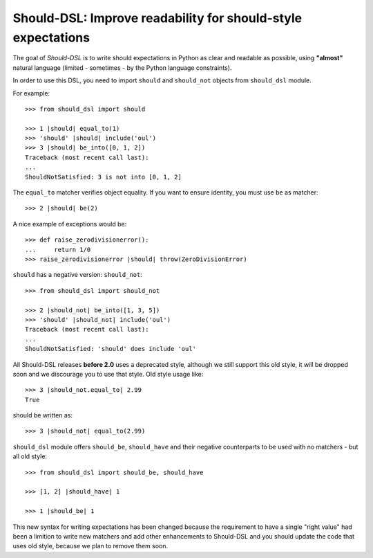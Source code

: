 =============================================================
Should-DSL: Improve readability for should-style expectations
=============================================================

The goal of *Should-DSL* is to write should expectations in Python as clear and readable as possible, using **"almost"** natural language (limited - sometimes - by the Python language constraints).

In order to use this DSL, you need to import ``should`` and ``should_not`` objects from ``should_dsl`` module.

For example::

    >>> from should_dsl import should

    >>> 1 |should| equal_to(1)
    >>> 'should' |should| include('oul')
    >>> 3 |should| be_into([0, 1, 2])
    Traceback (most recent call last):
    ...
    ShouldNotSatisfied: 3 is not into [0, 1, 2]


The ``equal_to`` matcher verifies object equality. If you want to ensure identity, you must use ``be`` as matcher::

    >>> 2 |should| be(2)


A nice example of exceptions would be::

    >>> def raise_zerodivisionerror():
    ...     return 1/0
    >>> raise_zerodivisionerror |should| throw(ZeroDivisionError)


``should`` has a negative version: ``should_not``::

    >>> from should_dsl import should_not

    >>> 2 |should_not| be_into([1, 3, 5])
    >>> 'should' |should_not| include('oul')
    Traceback (most recent call last):
    ...
    ShouldNotSatisfied: 'should' does include 'oul'



All Should-DSL releases **before 2.0** uses a deprecated style, although we still support this old style, it will be dropped soon and we discourage you to use that style. Old style usage like::

    >>> 3 |should_not.equal_to| 2.99
    True

should be written as::

    >>> 3 |should_not| equal_to(2.99)


``should_dsl`` module offers ``should_be``, ``should_have`` and their negative counterparts to be used with no matchers - but all old style::

    >>> from should_dsl import should_be, should_have

    >>> [1, 2] |should_have| 1

    >>> 1 |should_be| 1



This new syntax for writing expectations has been changed because the requirement to have a single "right value" had been a limition to write new matchers and add other enhancements to Should-DSL and you should update the code that uses old style, because we plan to remove them soon.
